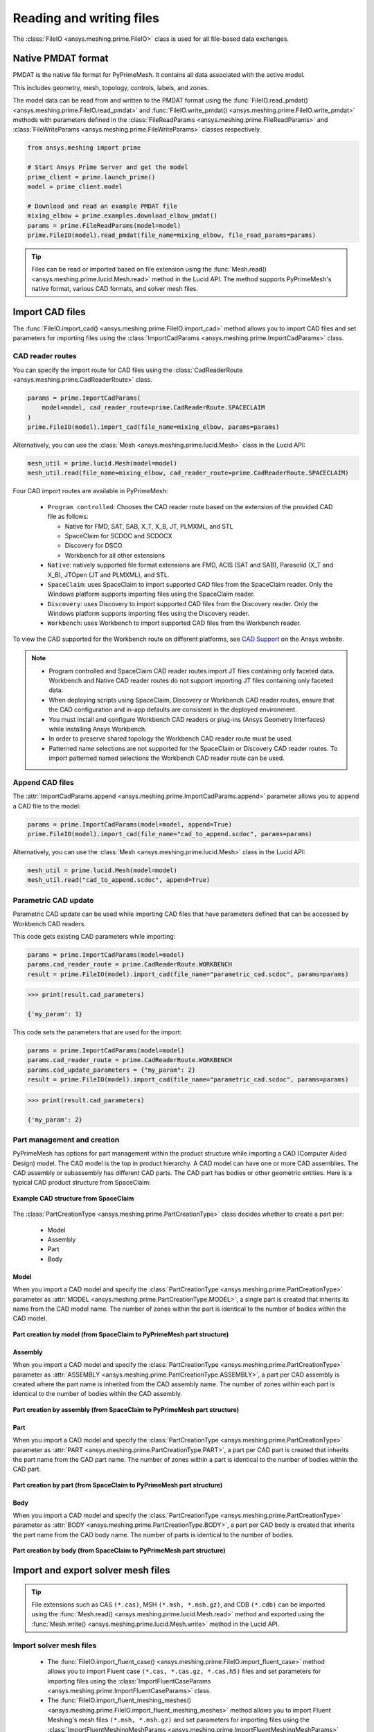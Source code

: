 .. _ref_index_reading_writing:


*************************
Reading and writing files
*************************

The :class:`FileIO <ansys.meshing.prime.FileIO>` class is used for all file-based data exchanges.


===================
Native PMDAT format
===================

PMDAT is the native file format for PyPrimeMesh. It contains all data associated with the active model.

This includes geometry, mesh, topology, controls, labels, and zones.

The model data can be read from and written to the PMDAT format using the
:func:`FileIO.read_pmdat() <ansys.meshing.prime.FileIO.read_pmdat>` and
:func:`FileIO.write_pmdat() <ansys.meshing.prime.FileIO.write_pmdat>` methods
with parameters defined in the :class:`FileReadParams <ansys.meshing.prime.FileReadParams>`
and :class:`FileWriteParams <ansys.meshing.prime.FileWriteParams>` classes respectively.

.. code-block:: python

    from ansys.meshing import prime

    # Start Ansys Prime Server and get the model
    prime_client = prime.launch_prime()
    model = prime_client.model

    # Download and read an example PMDAT file
    mixing_elbow = prime.examples.download_elbow_pmdat()
    params = prime.FileReadParams(model=model)
    prime.FileIO(model).read_pmdat(file_name=mixing_elbow, file_read_params=params)

.. tip::
    Files can be read or imported based on file extension using the :func:`Mesh.read() <ansys.meshing.prime.lucid.Mesh.read>`
    method in the Lucid API. The method supports PyPrimeMesh's native format, various CAD formats, and solver mesh files. 


================
Import CAD files
================

The :func:`FileIO.import_cad() <ansys.meshing.prime.FileIO.import_cad>` method allows
you to import CAD files and set parameters for importing files using the
:class:`ImportCadParams <ansys.meshing.prime.ImportCadParams>` class.  


CAD reader routes
-----------------

You can specify the import route for CAD files using the :class:`CadReaderRoute <ansys.meshing.prime.CadReaderRoute>` class.

.. code-block:: python

    params = prime.ImportCadParams(
        model=model, cad_reader_route=prime.CadReaderRoute.SPACECLAIM
    )
    prime.FileIO(model).import_cad(file_name=mixing_elbow, params=params)

Alternatively, you can use the :class:`Mesh <ansys.meshing.prime.lucid.Mesh>` class in the Lucid API:

.. code-block:: python

    mesh_util = prime.lucid.Mesh(model=model)
    mesh_util.read(file_name=mixing_elbow, cad_reader_route=prime.CadReaderRoute.SPACECLAIM)

Four CAD import routes are available in PyPrimeMesh:

 * ``Program controlled``: Chooses the CAD reader route based on the extension of the provided CAD file as follows:

   - Native for FMD, SAT, SAB, X_T, X_B, JT, PLMXML, and STL
   - SpaceClaim for SCDOC and SCDOCX
   - Discovery for DSCO
   - Workbench for all other extensions

 * ``Native``: natively supported file format extensions are FMD, ACIS (SAT and SAB),
   Parasolid (X_T and X_B), JTOpen (JT and PLMXML), and STL.

 * ``SpaceClaim``: uses SpaceClaim to import supported CAD files from the SpaceClaim reader. Only the
   Windows platform supports importing files using the SpaceClaim reader.

 * ``Discovery``: uses Discovery to import supported CAD files from the Discovery reader. Only the
   Windows platform supports importing files using the Discovery reader.

 * ``Workbench``: uses Workbench to import supported CAD files from the Workbench reader.


To view the CAD supported for the Workbench route on different platforms, see
`CAD Support <https://www.ansys.com/it-solutions/platform-support>`_ on the Ansys website. 

.. note::
    * Program controlled and SpaceClaim CAD reader routes import JT files containing only faceted data. Workbench and
      Native CAD reader routes do not support importing JT files containing only faceted data.

    * When deploying scripts using SpaceClaim, Discovery or Workbench CAD reader routes, ensure that the CAD configuration
      and in-app defaults are consistent in the deployed environment.

    * You must install and configure Workbench CAD readers or plug-ins (Ansys Geometry Interfaces)
      while installing Ansys Workbench.

    * In order to preserve shared topology the Workbench CAD reader route must be used.

    * Patterned name selections are not supported for the SpaceClaim or Discovery CAD reader routes.
      To import patterned named selections the Workbench CAD reader route can be used.




Append CAD files
----------------

The :attr:`ImportCadParams.append <ansys.meshing.prime.ImportCadParams.append>` parameter allows
you to append a CAD file to the model: 

.. code-block:: python

    params = prime.ImportCadParams(model=model, append=True)
    prime.FileIO(model).import_cad(file_name="cad_to_append.scdoc", params=params)

Alternatively, you can use the :class:`Mesh <ansys.meshing.prime.lucid.Mesh>` class in
the Lucid API:

.. code-block:: python

    mesh_util = prime.lucid.Mesh(model=model)
    mesh_util.read("cad_to_append.scdoc", append=True)

Parametric CAD update
---------------------

Parametric CAD update can be used while importing CAD files that have parameters defined that
can be accessed by Workbench CAD readers.  

This code gets existing CAD parameters while importing:

.. code-block:: python

    params = prime.ImportCadParams(model=model)
    params.cad_reader_route = prime.CadReaderRoute.WORKBENCH
    result = prime.FileIO(model).import_cad(file_name="parametric_cad.scdoc", params=params)

.. code-block:: pycon

    >>> print(result.cad_parameters)

    {'my_param': 1}

This code sets the parameters that are used for the import:

.. code-block:: python

    params = prime.ImportCadParams(model=model)
    params.cad_reader_route = prime.CadReaderRoute.WORKBENCH
    params.cad_update_parameters = {"my_param": 2}
    result = prime.FileIO(model).import_cad(file_name="parametric_cad.scdoc", params=params)

.. code-block:: pycon

    >>> print(result.cad_parameters)

    {'my_param': 2}


Part management and creation
----------------------------

PyPrimeMesh has options for part management within the product structure while importing a CAD (Computer Aided Design) model. 
The CAD model is the top in product hierarchy. A CAD model can have one or more CAD assemblies. The CAD assembly or
subassembly has different CAD parts. The CAD part has bodies or other geometric entities. Here is a typical CAD product
structure from SpaceClaim:

.. figure:: ../images/cad_structure(2).png
    :width: 100pt
    :align: center

    **Example CAD structure from SpaceClaim**

The :class:`PartCreationType <ansys.meshing.prime.PartCreationType>` class decides whether to create a part per:

 * Model

 * Assembly

 * Part

 * Body


Model
^^^^^

When you import a CAD model and specify the :class:`PartCreationType <ansys.meshing.prime.PartCreationType>` parameter
as :attr:`MODEL <ansys.meshing.prime.PartCreationType.MODEL>`, a single part is created that inherits its name from
the CAD model name. The number of zones within the part is identical to the number of bodies within the CAD model.

.. figure:: ../images/creation_model(2).png
    :width: 220pt
    :align: center

    **Part creation by model (from SpaceClaim to PyPrimeMesh part structure)**

Assembly
^^^^^^^^

When you import a CAD model and specify the :class:`PartCreationType <ansys.meshing.prime.PartCreationType>` parameter
as :attr:`ASSEMBLY <ansys.meshing.prime.PartCreationType.ASSEMBLY>`, a part per CAD assembly is created where the part
name is inherited from the CAD assembly name. The number of zones within each part is identical to the number of bodies
within the CAD assembly.

.. figure:: ../images/creation_assembly(2).png
    :width: 200pt
    :align: center

    **Part creation by assembly (from SpaceClaim to PyPrimeMesh part structure)**

Part
^^^^

When you import a CAD model and specify the :class:`PartCreationType <ansys.meshing.prime.PartCreationType>` parameter
as :attr:`PART <ansys.meshing.prime.PartCreationType.PART>`, a part per CAD part is created that inherits the part
name from the CAD part name. The number of zones within a part is identical to the number of bodies within the CAD
part.

.. figure:: ../images/creation_part(2).png
    :width: 221pt
    :align: center

    **Part creation by part (from SpaceClaim to PyPrimeMesh part structure)**

Body
^^^^

When you import a CAD model and specify the :class:`PartCreationType <ansys.meshing.prime.PartCreationType>` parameter
as :attr:`BODY <ansys.meshing.prime.PartCreationType.BODY>`, a part per CAD body is created that inherits the part name
from the CAD body name. The number of parts is identical to the number of bodies.

.. figure:: ../images/creation_body(2).png
    :width: 200pt
    :align: center

    **Part creation by body (from SpaceClaim to PyPrimeMesh part structure)**


===================================
Import and export solver mesh files
===================================

.. tip::
    File extensions such as CAS ``(*.cas)``, MSH ``(*.msh, *.msh.gz)``, and CDB ``(*.cdb)`` can be imported
    using the :func:`Mesh.read() <ansys.meshing.prime.lucid.Mesh.read>` method and exported using the
    :func:`Mesh.write() <ansys.meshing.prime.lucid.Mesh.write>` method in the Lucid API.

Import solver mesh files
------------------------

 - The :func:`FileIO.import_fluent_case() <ansys.meshing.prime.FileIO.import_fluent_case>` method allows you
   to import Fluent case ``(*.cas, *.cas.gz, *.cas.h5)`` files and set parameters for importing files using the
   :class:`ImportFluentCaseParams <ansys.meshing.prime.ImportFluentCaseParams>` class.

 - The :func:`FileIO.import_fluent_meshing_meshes() <ansys.meshing.prime.FileIO.import_fluent_meshing_meshes>` method
   allows you to import Fluent Meshing's mesh files ``(*.msh, *.msh.gz)`` and set parameters for importing files
   using the :class:`ImportFluentMeshingMeshParams <ansys.meshing.prime.ImportFluentMeshingMeshParams>` class.
   You can import multiple files in parallel using multithreading with the optional
   :attr:`enable_multi_threading <ansys.meshing.prime.ImportFluentMeshingMeshParams.enable_multi_threading>`
   parameter.

 - The :func:`FileIO.import_mapdl_cdb() <ansys.meshing.prime.FileIO.import_mapdl_cdb>` method allows you to
   import MAPDL ``(*.cdb)`` files and set parameters for importing files using the
   :class:`ImportMapdlCdbParams <ansys.meshing.prime.ImportMapdlCdbParams>` class. You can import quadratic mesh
   elements as linear with the optional :attr:`drop_mid_nodes <ansys.meshing.prime.ImportMapdlCdbParams.drop_mid_nodes>`
   parameter.

.. note::
    All import methods have the optional parameter to append imported files to an existing model.

Export solver mesh files
------------------------

 - The :func:`FileIO.export_fluent_case() <ansys.meshing.prime.FileIO.export_fluent_case>` method allows you to
   export Fluent case ``(*.cas, *.cas.gz, *.cas.h5)`` files and set parameters for exporting files using the
   :class:`ExportFluentCaseParams <ansys.meshing.prime.ExportFluentCaseParams>` class.

 - The :func:`FileIO.export_fluent_meshing_meshes() <ansys.meshing.prime.FileIO.export_fluent_meshing_meshes>` method
   allows you to export Fluent Meshing's mesh ``(*.msh)`` files and set parameters for exporting files
   using the :class:`ExportFluentMeshingMeshParams <ansys.meshing.prime.ExportFluentMeshingMeshParams>` class.

 - The :func:`FileIO.export_mapdl_cdb() <ansys.meshing.prime.FileIO.export_mapdl_cdb>` method allows you to export
   MAPDL ``(*.cdb)`` files and set parameters for exporting files using the
   :class:`ExportMapdlCdbParams <ansys.meshing.prime.ExportMapdlCdbParams>` class.

 - The :func:`FileIO.export_boundary_fitted_spline_kfile() <ansys.meshing.prime.FileIO.export_boundary_fitted_spline_kfile>`
   method allows you to export IGA LS-DYNA keyword ``(*.k)`` files and set parameters for exporting boundary-fitted
   splines using the :class:`ExportBoundaryFittedSplineParams <ansys.meshing.prime.ExportBoundaryFittedSplineParams>` class.

 - The :func:`FileIO.export_lsdyna_keyword_file() <ansys.meshing.prime.FileIO.export_lsdyna_keyword_file>`
   function allows you to write out an LS-DYNA Keyword ``(*.k)`` file that contains the mesh definition and other 
   necessary information to carry out the analysis run by the LS-DYNA solver. 
   The :class:`ExportLSDynaKeywordFileParams <ansys.meshing.prime.ExportLSDynaKeywordFileParams>` class allows 
   you to specify the application type (``SEATBELT, DOORSLAM``), indicate whether to compute
   the spot weld thickness, append the material cards in the K file, provide the database cards
   to append in the K file, and specify the LS-DYNA data field format. You should specify the material 
   properties card and the database keywords card in LS-DYNA format.

 .. note::
    The :func:`FileIO.export_lsdyna_keyword_file() <ansys.meshing.prime.FileIO.export_lsdyna_keyword_file>` function
    is a beta API. The behavior and implementation might change in the future.


===============================
Read and write size field files
===============================

Native PSF format
-----------------

 - The :func:`FileIO.read_size_field() <ansys.meshing.prime.FileIO.read_size_field>` method allows you to
   read Ansys Prime Server's size field ``(*.psf, *.psf.gz)`` file and set parameters for reading this file
   using the :class:`ReadSizeFieldParams <ansys.meshing.prime.ReadSizeFieldParams>` class.

 - The :func:`FileIO.write_size_field() <ansys.meshing.prime.FileIO.write_size_field>` method allows you to
   write Ansys Prime Server's size field ``(*.psf)`` file and set parameters for writing this file using the
   :class:`WriteSizeFieldParams <ansys.meshing.prime.WriteSizeFieldParams>` class. You can write only active
   size fields into the file with the optional :attr:`write_only_active_size_fields <ansys.meshing.prime.WriteSizeFieldParams.write_only_active_size_fields>`
   parameter.

Fluent Meshing format
---------------------

The :func:`FileIO.import_fluent_meshing_size_field() <ansys.meshing.prime.FileIO.import_fluent_meshing_size_field>`
method allows you to import Fluent Meshing's size field ``(*.sf, *.sf.gz)`` file.
